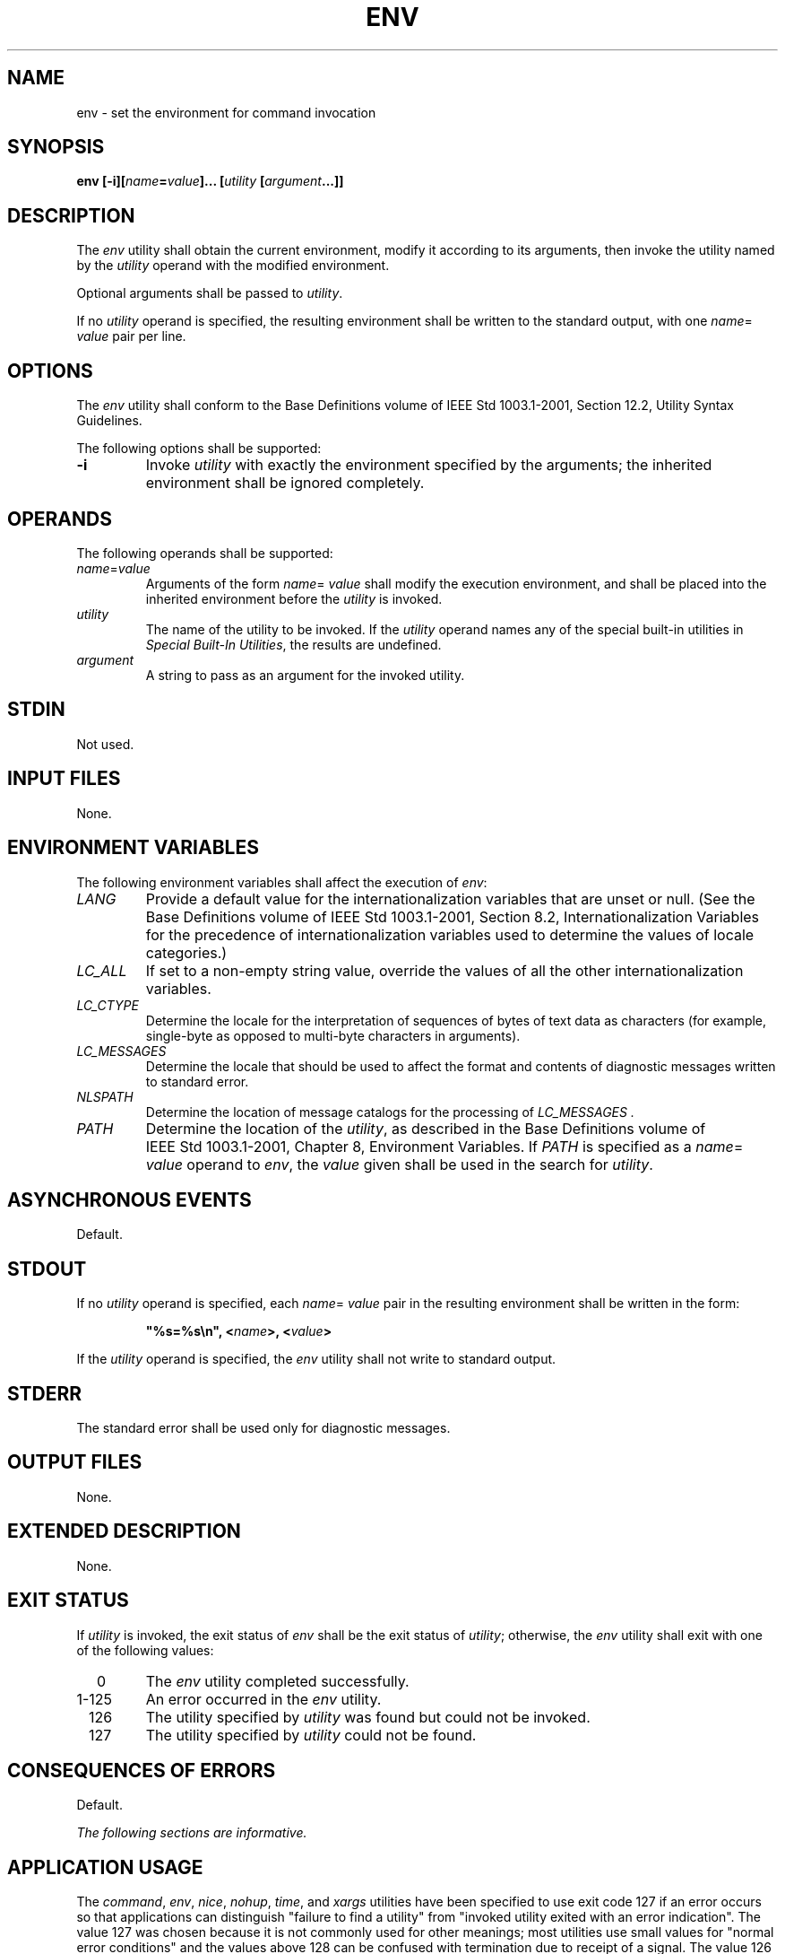 .\" Copyright (c) 2001-2003 The Open Group, All Rights Reserved 
.TH "ENV" 1 2003 "IEEE/The Open Group" "POSIX Programmer's Manual"
.\" env 
.SH NAME
env \- set the environment for command invocation
.SH SYNOPSIS
.LP
\fBenv\fP \fB[\fP\fB-i\fP\fB][\fP\fIname\fP\fB=\fP\fIvalue\fP\fB]\fP\fB...\fP
\fB[\fP\fIutility\fP
\fB[\fP\fIargument\fP\fB...\fP\fB]]\fP
.SH DESCRIPTION
.LP
The \fIenv\fP utility shall obtain the current environment, modify
it according to its arguments, then invoke the utility named
by the \fIutility\fP operand with the modified environment.
.LP
Optional arguments shall be passed to \fIutility\fP.
.LP
If no \fIutility\fP operand is specified, the resulting environment
shall be written to the standard output, with one
\fIname\fP= \fIvalue\fP pair per line.
.SH OPTIONS
.LP
The \fIenv\fP utility shall conform to the Base Definitions volume
of IEEE\ Std\ 1003.1-2001, Section 12.2, Utility Syntax Guidelines.
.LP
The following options shall be supported:
.TP 7
\fB-i\fP
Invoke \fIutility\fP with exactly the environment specified by the
arguments; the inherited environment shall be ignored
completely.
.sp
.SH OPERANDS
.LP
The following operands shall be supported:
.TP 7
\fIname\fP=\fIvalue\fP
Arguments of the form \fIname\fP= \fIvalue\fP shall modify the execution
environment, and shall be placed into the inherited
environment before the \fIutility\fP is invoked.
.TP 7
\fIutility\fP
The name of the utility to be invoked. If the \fIutility\fP operand
names any of the special built-in utilities in \fISpecial Built-In
Utilities\fP, the results are undefined.
.TP 7
\fIargument\fP
A string to pass as an argument for the invoked utility.
.sp
.SH STDIN
.LP
Not used.
.SH INPUT FILES
.LP
None.
.SH ENVIRONMENT VARIABLES
.LP
The following environment variables shall affect the execution of
\fIenv\fP:
.TP 7
\fILANG\fP
Provide a default value for the internationalization variables that
are unset or null. (See the Base Definitions volume of
IEEE\ Std\ 1003.1-2001, Section 8.2, Internationalization Variables
for
the precedence of internationalization variables used to determine
the values of locale categories.)
.TP 7
\fILC_ALL\fP
If set to a non-empty string value, override the values of all the
other internationalization variables.
.TP 7
\fILC_CTYPE\fP
Determine the locale for the interpretation of sequences of bytes
of text data as characters (for example, single-byte as
opposed to multi-byte characters in arguments).
.TP 7
\fILC_MESSAGES\fP
Determine the locale that should be used to affect the format and
contents of diagnostic messages written to standard
error.
.TP 7
\fINLSPATH\fP
Determine the location of message catalogs for the processing of \fILC_MESSAGES
\&.\fP 
.TP 7
\fIPATH\fP
Determine the location of the \fIutility\fP, as described in the Base
Definitions volume of IEEE\ Std\ 1003.1-2001, Chapter 8, Environment
Variables. If \fIPATH\fP is specified as a \fIname\fP= \fIvalue\fP
operand to \fIenv\fP, the \fIvalue\fP given shall be used in the search
for \fIutility\fP.
.sp
.SH ASYNCHRONOUS EVENTS
.LP
Default.
.SH STDOUT
.LP
If no \fIutility\fP operand is specified, each \fIname\fP= \fIvalue\fP
pair in the resulting environment shall be written in
the form:
.sp
.RS
.nf

\fB"%s=%s\\n", <\fP\fIname\fP\fB>, <\fP\fIvalue\fP\fB>
\fP
.fi
.RE
.LP
If the \fIutility\fP operand is specified, the \fIenv\fP utility shall
not write to standard output.
.SH STDERR
.LP
The standard error shall be used only for diagnostic messages.
.SH OUTPUT FILES
.LP
None.
.SH EXTENDED DESCRIPTION
.LP
None.
.SH EXIT STATUS
.LP
If \fIutility\fP is invoked, the exit status of \fIenv\fP shall be
the exit status of \fIutility\fP; otherwise, the
\fIenv\fP utility shall exit with one of the following values:
.TP 7
\ \ \ \ 0
The \fIenv\fP utility completed successfully.
.TP 7
1-125
An error occurred in the \fIenv\fP utility.
.TP 7
\ \ 126
The utility specified by \fIutility\fP was found but could not be
invoked.
.TP 7
\ \ 127
The utility specified by \fIutility\fP could not be found.
.sp
.SH CONSEQUENCES OF ERRORS
.LP
Default.
.LP
\fIThe following sections are informative.\fP
.SH APPLICATION USAGE
.LP
The \fIcommand\fP, \fIenv\fP, \fInice\fP, \fInohup\fP, \fItime\fP,
and \fIxargs\fP utilities have been specified to use exit code 127
if an error occurs so that
applications can distinguish "failure to find a utility" from "invoked
utility exited with an error indication". The value 127
was chosen because it is not commonly used for other meanings; most
utilities use small values for "normal error conditions" and
the values above 128 can be confused with termination due to receipt
of a signal. The value 126 was chosen in a similar manner to
indicate that the utility could be found, but not invoked. Some scripts
produce meaningful error messages differentiating the 126
and 127 cases. The distinction between exit codes 126 and 127 is based
on KornShell practice that uses 127 when all attempts to
\fIexec\fP the utility fail with [ENOENT], and uses 126 when any attempt
to \fIexec\fP the utility fails for any other
reason.
.LP
Historical implementations of the \fIenv\fP utility use the \fIexecvp\fP()
or \fIexeclp\fP() functions defined in the System Interfaces volume
of IEEE\ Std\ 1003.1-2001
to invoke the specified utility; this provides better performance
and keeps users from having to escape characters with special
meaning to the shell. Therefore, shell functions, special built-ins,
and built-ins that are only provided by the shell are not
found.
.SH EXAMPLES
.LP
The following command:
.sp
.RS
.nf

\fBenv -i PATH=/mybin mygrep xyz myfile
\fP
.fi
.RE
.LP
invokes the command \fImygrep\fP with a new \fIPATH\fP value as the
only entry in its environment. In this case, \fIPATH\fP
is used to locate \fImygrep\fP, which then must reside in \fB/mybin\fP.
.SH RATIONALE
.LP
As with all other utilities that invoke other utilities, this volume
of IEEE\ Std\ 1003.1-2001 only specifies what
\fIenv\fP does with standard input, standard output, standard error,
input files, and output files. If a utility is executed, it
is not constrained by the specification of input and output by \fIenv\fP.
.LP
The \fB-i\fP option was added to allow the functionality of the withdrawn
\fB-\fP option in a manner compatible with the
Utility Syntax Guidelines.
.LP
Some have suggested that \fIenv\fP is redundant since the same effect
is achieved by:
.sp
.RS
.nf

\fBname=value ... utility\fP \fB[\fP \fBargument ...\fP \fB]\fP
.fi
.RE
.LP
The example is equivalent to \fIenv\fP when an environment variable
is being added to the environment of the command, but not
when the environment is being set to the given value. The \fIenv\fP
utility also writes out the current environment if invoked
without arguments. There is sufficient functionality beyond what the
example provides to justify inclusion of \fIenv\fP.
.SH FUTURE DIRECTIONS
.LP
None.
.SH SEE ALSO
.LP
\fIParameters and Variables\fP, \fISpecial
Built-In Utilities\fP
.SH COPYRIGHT
Portions of this text are reprinted and reproduced in electronic form
from IEEE Std 1003.1, 2003 Edition, Standard for Information Technology
-- Portable Operating System Interface (POSIX), The Open Group Base
Specifications Issue 6, Copyright (C) 2001-2003 by the Institute of
Electrical and Electronics Engineers, Inc and The Open Group. In the
event of any discrepancy between this version and the original IEEE and
The Open Group Standard, the original IEEE and The Open Group Standard
is the referee document. The original Standard can be obtained online at
http://www.opengroup.org/unix/online.html .

